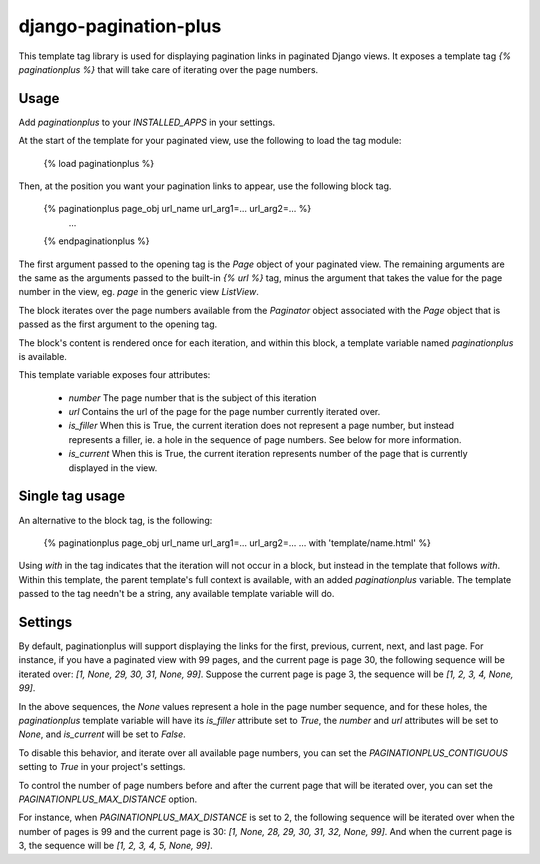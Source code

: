django-pagination-plus
======================

This template tag library is used for displaying pagination links in paginated
Django views. It exposes a template tag `{% paginationplus %}` that will take
care of iterating over the page numbers.

Usage
-----

Add `paginationplus` to your `INSTALLED_APPS` in your settings.

At the start of the template for your paginated view, use the following to load
the tag module:

    {% load paginationplus %}

Then, at the position you want your pagination links to appear, use the
following block tag.

    {% paginationplus page_obj url_name url_arg1=... url_arg2=... %}
        ...
    {% endpaginationplus %}

The first argument passed to the opening tag is the `Page` object of your
paginated view. The remaining arguments are the same as the arguments passed to
the built-in `{% url %}` tag, minus the argument that takes the value for the
page number in the view, eg. `page` in the generic view `ListView`.

The block iterates over the page numbers available from the `Paginator` object
associated with the `Page` object that is passed as the first argument to the
opening tag.

The block's content is rendered once for each iteration, and within this block,
a template variable named `paginationplus` is available.

This template variable exposes four attributes:

  * `number`
    The page number that is the subject of this iteration
  * `url`
    Contains the url of the page for the page number currently iterated over.
  * `is_filler`
    When this is True, the current iteration does not represent a page number,
    but instead represents a filler, ie. a hole in the sequence of page numbers.
    See below for more information.
  * `is_current`
    When this is True, the current iteration represents number of the page that
    is currently displayed in the view.
    
Single tag usage
----------------

An alternative to the block tag, is the following:

    {% paginationplus page_obj url_name url_arg1=... url_arg2=... ... with 'template/name.html' %}

Using `with` in the tag indicates that the iteration will not occur in a block,
but instead in the template that follows `with`. Within this template, the
parent template's full context is available, with an added `paginationplus`
variable. The template passed to the tag needn't be a string, any available
template variable will do.
    
Settings
--------

By default, paginationplus will support displaying the links for the first,
previous, current, next, and last page. For instance, if you have a paginated
view with 99 pages, and the current page is page 30, the following sequence will
be iterated over: `[1, None, 29, 30, 31, None, 99]`. Suppose the current page is
page 3, the sequence will be `[1, 2, 3, 4, None, 99]`.

In the above sequences, the `None` values represent a hole in the page number
sequence, and for these holes, the `paginationplus` template variable will have
its `is_filler` attribute set to `True`, the `number` and `url` attributes will
be set to `None`, and `is_current` will be set to `False`.

To disable this behavior, and iterate over all available page numbers, you can
set the `PAGINATIONPLUS_CONTIGUOUS` setting to `True` in your project's settings.

To control the number of page numbers before and after the current page that
will be iterated over, you can set the `PAGINATIONPLUS_MAX_DISTANCE` option.

For instance, when `PAGINATIONPLUS_MAX_DISTANCE` is set to 2, the following
sequence will be iterated over when the number of pages is 99 and the current
page is 30: `[1, None, 28, 29, 30, 31, 32, None, 99]`. And when the current page is 3,
the sequence will be `[1, 2, 3, 4, 5, None, 99]`.